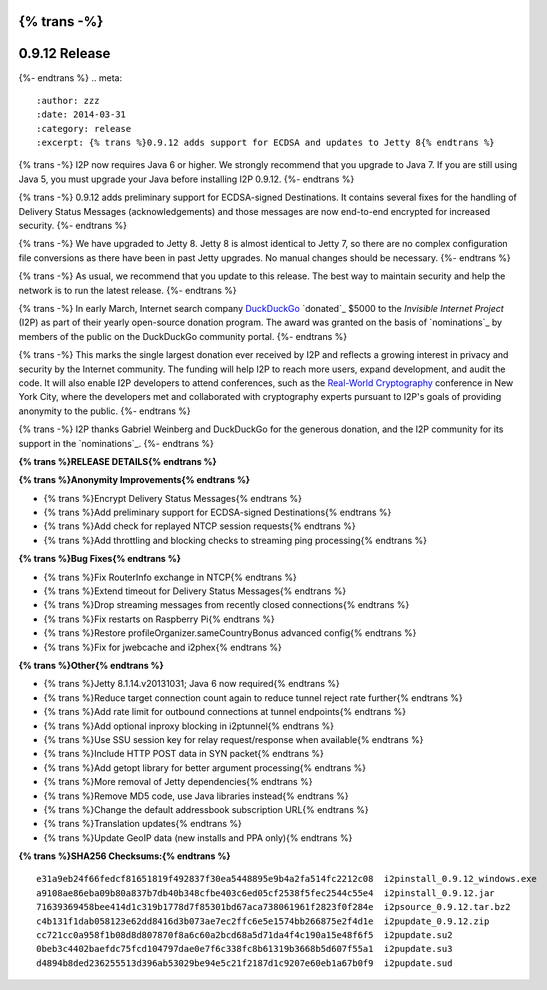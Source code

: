 {% trans -%}
==============
0.9.12 Release
==============
{%- endtrans %}
.. meta::
   :author: zzz
   :date: 2014-03-31
   :category: release
   :excerpt: {% trans %}0.9.12 adds support for ECDSA and updates to Jetty 8{% endtrans %}

{% trans -%}
I2P now requires Java 6 or higher.
We strongly recommend that you upgrade to Java 7.
If you are still using Java 5, you must upgrade your Java before installing I2P 0.9.12.
{%- endtrans %}

{% trans -%}
0.9.12 adds preliminary support for ECDSA-signed Destinations.
It contains several fixes for the handling of Delivery Status Messages (acknowledgements)
and those messages are now end-to-end encrypted for increased security.
{%- endtrans %}

{% trans -%}
We have upgraded to Jetty 8.
Jetty 8 is almost identical to Jetty 7, so there are no complex configuration file conversions as there have been in past Jetty upgrades.
No manual changes should be necessary.
{%- endtrans %}

{% trans -%}
As usual, we recommend that you update to this release. The best way to
maintain security and help the network is to run the latest release.
{%- endtrans %}

{% trans -%}
In early March, Internet search company `DuckDuckGo`_ `donated`_
$5000 to the `Invisible Internet Project` (I2P) as part of their yearly open-source
donation program. The award was granted on the basis of `nominations`_ by members of the public
on the DuckDuckGo community portal.
{%- endtrans %}

{% trans -%}
This marks the single largest donation ever received by I2P and reflects a growing interest in
privacy and security by the Internet community. The funding will help I2P to reach more users, expand
development, and audit the code. It will also enable I2P developers to attend conferences, such
as the `Real-World Cryptography`_ conference in New York City, where the developers met and
collaborated with cryptography experts pursuant to I2P's goals of providing anonymity to the
public.
{%- endtrans %}

{% trans -%}
I2P thanks Gabriel Weinberg and DuckDuckGo for the generous donation,
and the I2P community for its support in the `nominations`_.
{%- endtrans %}

.. _{% trans %}`donated`{%- endtrans %}: https://duck.co/blog/foss2014
.. _`DuckDuckGo`: https://duckduckgo.com/
.. _`Invisible Internet Project`: https://geti2p.net/
.. _{% trans -%}`nominations`{%- endtrans %}: https://duck.co/forum/thread/5174/foss-donation-nomations-2014-edition
.. _`Real-World Cryptography`: http://www.realworldcrypto.com/




**{% trans %}RELEASE DETAILS{% endtrans %}**

**{% trans %}Anonymity Improvements{% endtrans %}**

- {% trans %}Encrypt Delivery Status Messages{% endtrans %}
- {% trans %}Add preliminary support for ECDSA-signed Destinations{% endtrans %}
- {% trans %}Add check for replayed NTCP session requests{% endtrans %}
- {% trans %}Add throttling and blocking checks to streaming ping processing{% endtrans %}



**{% trans %}Bug Fixes{% endtrans %}**

- {% trans %}Fix RouterInfo exchange in NTCP{% endtrans %}
- {% trans %}Extend timeout for Delivery Status Messages{% endtrans %}
- {% trans %}Drop streaming messages from recently closed connections{% endtrans %}
- {% trans %}Fix restarts on Raspberry Pi{% endtrans %}
- {% trans %}Restore profileOrganizer.sameCountryBonus advanced config{% endtrans %}
- {% trans %}Fix for jwebcache and i2phex{% endtrans %}



**{% trans %}Other{% endtrans %}**

- {% trans %}Jetty 8.1.14.v20131031; Java 6 now required{% endtrans %}
- {% trans %}Reduce target connection count again to reduce tunnel reject rate further{% endtrans %}
- {% trans %}Add rate limit for outbound connections at tunnel endpoints{% endtrans %}
- {% trans %}Add optional inproxy blocking in i2ptunnel{% endtrans %}
- {% trans %}Use SSU session key for relay request/response when available{% endtrans %}
- {% trans %}Include HTTP POST data in SYN packet{% endtrans %}
- {% trans %}Add getopt library for better argument processing{% endtrans %}
- {% trans %}More removal of Jetty dependencies{% endtrans %}
- {% trans %}Remove MD5 code, use Java libraries instead{% endtrans %}
- {% trans %}Change the default addressbook subscription URL{% endtrans %}
- {% trans %}Translation updates{% endtrans %}
- {% trans %}Update GeoIP data (new installs and PPA only){% endtrans %}



**{% trans %}SHA256 Checksums:{% endtrans %}**

::

   e31a9eb24f66fedcf81651819f492837f30ea5448895e9b4a2fa514fc2212c08  i2pinstall_0.9.12_windows.exe
   a9108ae86eba09b80a837b7db40b348cfbe403c6ed05cf2538f5fec2544c55e4  i2pinstall_0.9.12.jar
   71639369458bee414d1c319b1778d7f85301bd67aca738061961f2823f0f284e  i2psource_0.9.12.tar.bz2
   c4b131f1dab058123e62dd8416d3b073ae7ec2ffc6e5e1574bb266875e2f4d1e  i2pupdate_0.9.12.zip
   cc721cc0a958f1b08d8d807870f8a6c60a2bcd68a5d71da4f4c190a15e48f6f5  i2pupdate.su2
   0beb3c4402baefdc75fcd104797dae0e7f6c338fc8b61319b3668b5d607f55a1  i2pupdate.su3
   d4894b8ded236255513d396ab53029be94e5c21f2187d1c9207e60eb1a67b0f9  i2pupdate.sud
